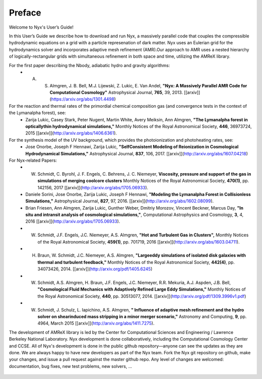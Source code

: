 *******
Preface
*******

Welcome to Nyx's User’s Guide!

In this User’s Guide we describe how to download and run Nyx, a massively parallel code
that couples the compressible hydrodynamic equations on a grid with a particle represenation
of dark matter.
Nyx uses an Eulerian grid for the hydrodynamics solver and incorporates adaptive mesh refinement (AMR).Our approach to AMR uses a nested hierarchy of logically-rectangular grids with simultaneous
refinement in both space and time, utilizing the
AMReX library.

For the first paper describing the Nbody, adiabatic hydro and gravity algorithms:
  * A. S. Almgren, J. B. Bell, M.J. Lijewski, Z. Lukic, E. Van Andel, **"Nyx: A Massively Parallel AMR Code for Computational Cosmology"** Astrophysical Journal, **765**, 39, 2013. [[arxiv]](https://arxiv.org/abs/1301.4498)
For the reaction and thermal rates of the primordial chemical composition gas (and convergence tests in the context of the Lymanalpha forest), see:
  * Zarija Lukic, Casey Stark, Peter Nugent, Martin White, Avery Meiksin, Ann Almgren, **"The Lymanalpha forest in opticallythin hydrodynamical simulations,"** Monthly Notices of the Royal Astronomical Society, **446**, 36973724, 2015 [[arxiv]](http://arxiv.org/abs/1406.6361).
For the synthesis model of the UV background, which provides the photoionization and photoheating rates, see:
  * Jose Onorbe, Joseph F Hennawi, Zarija Lukic, **"SelfConsistent Modeling of Reionization in Cosmological Hydrodynamical Simulations,"** Astrophysical Journal, **837**, 106, 2017. [[arxiv]](http://arxiv.org/abs/1607.04218)

For Nyx-related Papers:
  * W. Schmidt, C. Byrohl, J. F. Engels, C. Behrens, J. C. Niemeyer, **Viscosity, pressure and support of the gas in simulations of merging coolcore clusters** Monthly Notices of the Royal Astronomical Society, **470(1)**, pp. 142156, 2017 [[arxiv]](http://arxiv.org/abs/1705.06933).  
  * Daniele Sorini, Jose Onorbe, Zarija Lukic, Joseph F Hennawi, **"Modeling the Lymanalpha Forest in Collisionless Simulations,"** Astrophysical Journal, **827**, 97, 2016. [[arxiv]](http://arxiv.org/abs/1602.08099).
  * Brian Friesen, Ann Almgren, Zarija Lukic, Gunther Weber, Dmitriy Morozov, Vincent Beckner, Marcus Day, **"In situ and intransit analysis of cosmological simulations,"**, Computational Astrophysics and Cosmology, **3**, 4, 2016 [[arxiv]](http://arxiv.org/abs/1705.06933).
  * W. Schmidt, J.F. Engels, J.C. Niemeyer, A.S. Almgren, **"Hot and Turbulent Gas in Clusters",** Monthly Notices of the Royal Astronomical Society, **459(1)**, pp. 701719, 2016 [[arxiv]](http://arxiv.org/abs/1603.04711).
  * H. Braun, W. Schmidt, J.C. Niemeyer, A.S. Almgren, **"Largeeddy simulations of isolated disk galaxies with thermal and turbulent feedback,"** Monthly Notices of the Royal Astronomical Society, **442(4)**, pp. 34073426, 2014. [[arxiv]](http://arxiv.org/pdf/1405.6245)
  * W. Schmidt, A.S. Almgren, H. Braun, J.F. Engels, J.C. Niemeyer, R.R. Mekuria, A.J. Aspden, J.B. Bell, **"Cosmological Fluid Mechanics with Adaptively Refined Large Eddy Simulations,"** Monthly Notices of the Royal Astronomical Society, **440**, pp. 30513077, 2014. [[arxiv]](http://arxiv.org/pdf/1309.3996v1.pdf)
  * W. Schmidt, J. Schulz, L. Iapichino, A.S. Almgren, **" Influence of adaptive mesh refinement and the hydro solver on shearinduced mass stripping in a minor merger scenario,"** Astronomy and Computing, **9**, pp. 4964, March 2015 [[arxiv]](http://arxiv.org/abs/1411.7275).
		  
The development of AMReX library is led by the
Center for Computational Sciences and Engineering / Lawrence Berkeley
National Laboratory. Nyx development is done collaboratively,
including the Computational Cosmology Center and CCSE. All of Nyx's development is done in the public github repository—anyone can see the updates as they are done.  We are always happy to have new developers as part of the Nyx team. Fork the Nyx git repository on github, make your changes, and issue a pull request against the master github repo. Any level of changes are welcomed: documentation, bug fixes, new test problems, new solvers, ...

 .. todo::
    Describe developer/contributor/author list

